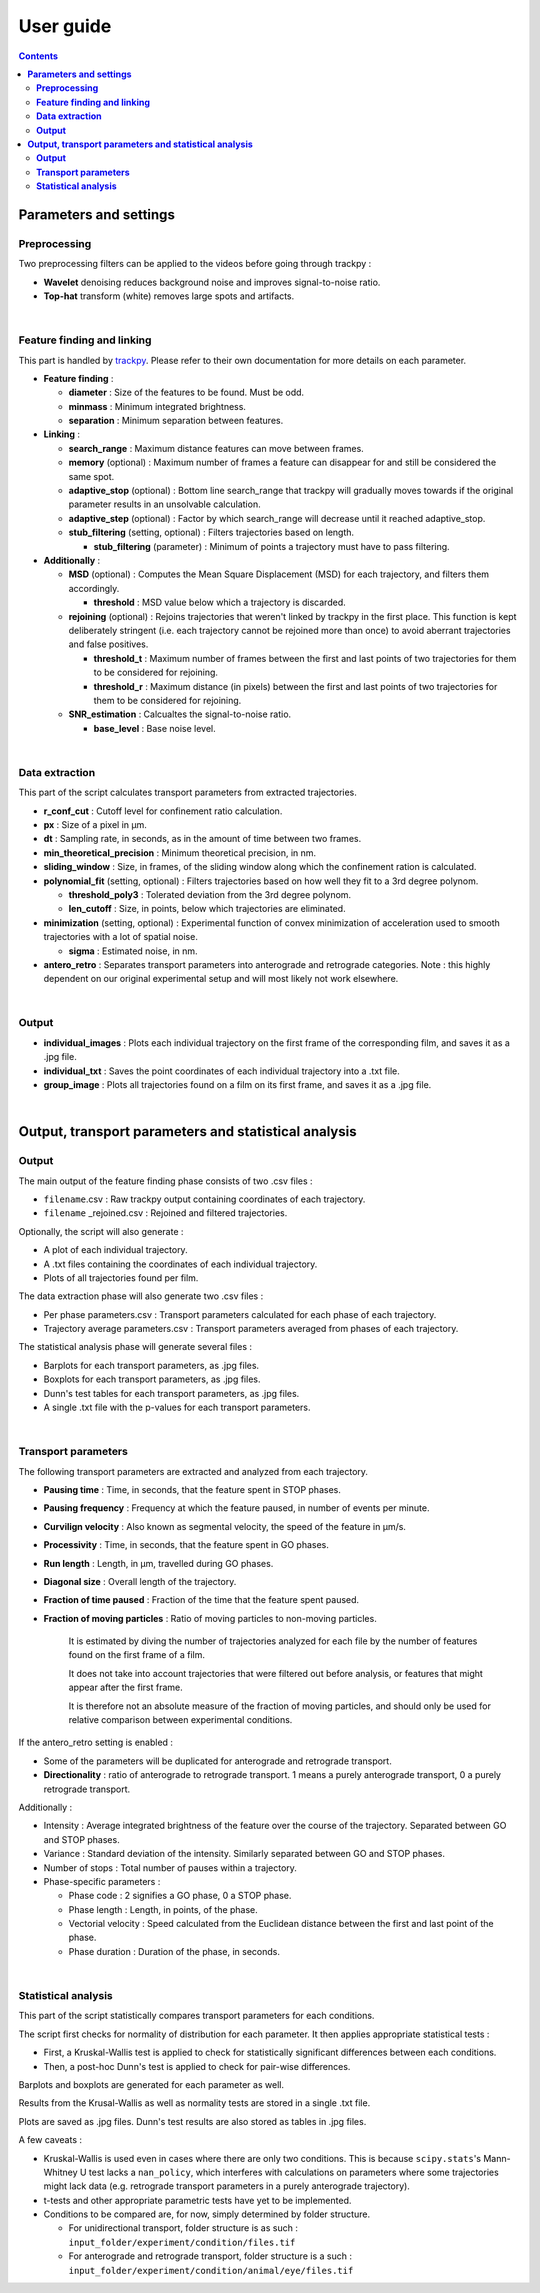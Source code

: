 ********************
**User guide**
********************
.. contents:: :backlinks: None
 


**Parameters and settings**
===============================

**Preprocessing**
---------------------

Two preprocessing filters can be applied to the videos before going through trackpy :


* **Wavelet** denoising reduces background noise and improves signal-to-noise ratio.


* **Top-hat** transform (white) removes large spots and artifacts.

|

**Feature finding and linking**
-----------------------------------

This part is handled by `\trackpy <https://github.com/soft-matter/trackpy>`_. 
Please refer to their own documentation for more details on each parameter.


* 
  **Feature finding** :


  * **diameter** : Size of the features to be found. Must be odd.
  * **minmass** : Minimum integrated brightness.
  * **separation** : Minimum separation between features.

* 
  **Linking** : 


  * **search_range** : Maximum distance features can move between frames.
  * **memory** (optional) : Maximum number of frames a feature can disappear for and still be considered the same spot.
  * **adaptive_stop** (optional) : Bottom line search_range that trackpy will gradually moves towards if the original parameter results in an unsolvable calculation.
  * **adaptive_step** (optional) : Factor by which search_range will decrease until it reached adaptive_stop.
  * **stub_filtering** (setting, optional) : Filters trajectories based on length.

    * **stub_filtering** (parameter) : Minimum of points a trajectory must have to pass filtering.

* 
  **Additionally** : 


  * **MSD** (optional) : Computes the Mean Square Displacement (MSD) for each trajectory, and filters them accordingly.

    * **threshold** : MSD value below which a trajectory is discarded.

  * **rejoining** (optional) : Rejoins trajectories that weren't linked by trackpy in the first place. This function is kept deliberately stringent (i.e. each trajectory cannot be rejoined more than once) to avoid aberrant trajectories and false positives.

    * **threshold_t** : Maximum number of frames between the first and last points of two trajectories for them to be considered for rejoining.
    * **threshold_r** : Maximum distance (in pixels) between the first and last points of two trajectories for them to be considered for rejoining.

  * **SNR_estimation** : Calcualtes the signal-to-noise ratio.

    * **base_level** : Base noise level.

|

**Data extraction**
-----------------------

This part of the script calculates transport parameters from extracted trajectories.


* **r_conf_cut** : Cutoff level for confinement ratio calculation.
* **px** : Size of a pixel in µm.
* **dt** : Sampling rate, in seconds, as in the amount of time between two frames.
* **min_theoretical_precision** : Minimum theoretical precision, in nm.
* **sliding_window** : Size, in frames, of the sliding window along which the confinement ration is calculated.
* **polynomial_fit** (setting, optional) : Filters trajectories based on how well they fit to a 3rd degree polynom.

  * **threshold_poly3** : Tolerated deviation from the 3rd degree polynom.
  * **len_cutoff** : Size, in points, below which trajectories are eliminated.

* **minimization** (setting, optional) : Experimental function of convex minimization of acceleration used to smooth trajectories with a lot of spatial noise.

  * **sigma** : Estimated noise, in nm.

* **antero_retro** : Separates transport parameters into anterograde and retrograde categories. Note : this highly dependent on our original experimental setup and will most likely not work elsewhere. 

|

**Output**
--------------


* **individual_images** : Plots each individual trajectory on the first frame of the corresponding film, and saves it as a .jpg file.
* **individual_txt** : Saves the point coordinates of each individual trajectory into a .txt file.
* **group_image** : Plots all trajectories found on a film on its first frame, and saves it as a .jpg file.

|

**Output, transport parameters and statistical analysis**
=============================================================

**Output**
--------------

The main output of the feature finding phase consists of two .csv files : 


* ``filename``.csv : Raw trackpy output containing coordinates of each trajectory.
* ``filename`` _rejoined.csv : Rejoined and filtered trajectories.

Optionally, the script will also generate : 


* A plot of each individual trajectory.
* A .txt files containing the coordinates of each individual trajectory.
* Plots of all trajectories found per film.

The data extraction phase will also generate two .csv files : 


* Per phase parameters.csv : Transport parameters calculated for each phase of each trajectory.
* Trajectory average parameters.csv : Transport parameters averaged from phases of each trajectory.

The statistical analysis phase will generate several files : 


* Barplots for each transport parameters, as .jpg files.
* Boxplots for each transport parameters, as .jpg files.
* Dunn's test tables for each transport parameters, as .jpg files.
* A single .txt file with the p-values for each transport parameters.

|

**Transport parameters**
----------------------------

The following transport parameters are extracted and analyzed from each trajectory.


* **Pausing time** : Time, in seconds, that the feature spent in STOP phases.
* **Pausing frequency** : Frequency at which the feature paused, in number of events per minute.
* **Curvilign velocity** : Also known as segmental velocity, the speed of the feature in µm/s.
* **Processivity** : Time, in seconds, that the feature spent in GO phases.
* **Run length** : Length, in µm, travelled during GO phases.
* **Diagonal size** : Overall length of the trajectory.
* **Fraction of time paused** : Fraction of the time that the feature spent paused.
* 
  **Fraction of moving particles** : Ratio of moving particles to non-moving particles. 

    It is estimated by diving the number of trajectories analyzed for each file by the number of features found on the first frame of a film. 

    It does not take into account trajectories that were filtered out before analysis, or features that might appear after the first frame. 

    It is therefore not an absolute measure of the fraction of moving particles, and should only be used for relative comparison between experimental conditions.

If the antero_retro setting is enabled : 


* Some of the parameters will be duplicated for anterograde and retrograde transport.
* **Directionality** : ratio of anterograde to retrograde transport. 1 means a purely anterograde transport, 0 a purely retrograde transport.

Additionally : 


* Intensity : Average integrated brightness of the feature over the course of the trajectory. Separated between GO and STOP phases.
* Variance : Standard deviation of the intensity. Similarly separated between GO and STOP phases.
* Number of stops : Total number of pauses within a trajectory.
* Phase-specific parameters :

  * Phase code : 2 signifies a GO phase, 0 a STOP phase.
  * Phase length : Length, in points, of the phase.
  * Vectorial velocity : Speed calculated from the Euclidean distance between the first and last point of the phase.
  * Phase duration : Duration of the phase, in seconds.

|

**Statistical analysis**
----------------------------
This part of the script statistically compares transport parameters for each conditions.

The script first checks for normality of distribution for each parameter. It then applies appropriate statistical tests : 

* First, a Kruskal-Wallis test is applied to check for statistically significant differences between each conditions.
* Then, a post-hoc Dunn's test is applied to check for pair-wise differences.

Barplots and boxplots are generated for each parameter as well.

Results from the Krusal-Wallis as well as normality tests are stored in a single .txt file.

Plots are saved as .jpg files. Dunn's test results are also stored as tables in .jpg files.

A few caveats : 

* Kruskal-Wallis is used even in cases where there are only two conditions. This is because ``scipy.stats``'s Mann-Whitney U test lacks a ``nan_policy``, which interferes with calculations on parameters where some trajectories might lack data (e.g. retrograde transport parameters in a purely anterograde trajectory).
* t-tests and other appropriate parametric tests have yet to be implemented.
* Conditions to be compared are, for now, simply determined by folder structure. 
  
  * For unidirectional transport, folder structure is as such : ``input_folder/experiment/condition/files.tif``
  * For anterograde and retrograde transport, folder structure is a such : ``input_folder/experiment/condition/animal/eye/files.tif``